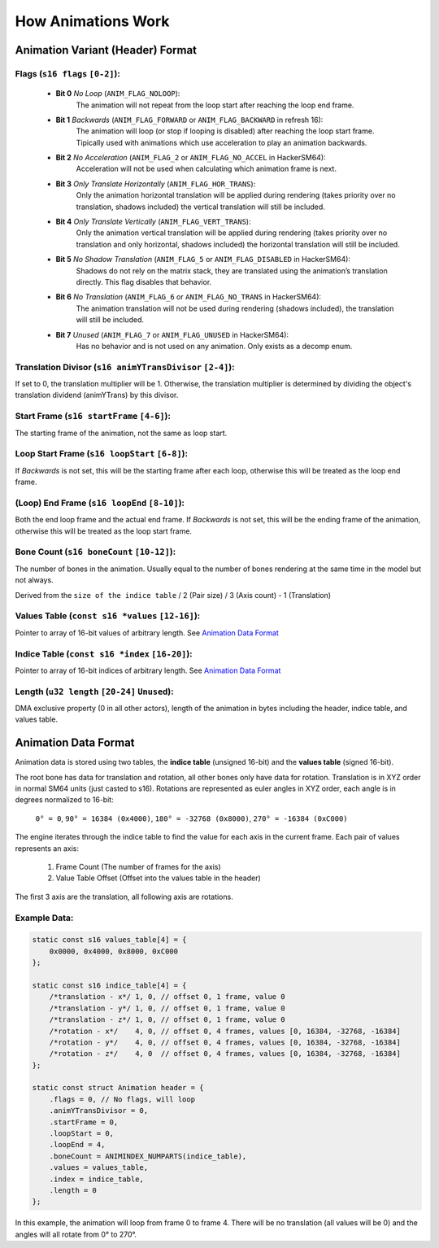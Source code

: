 How Animations Work
===================

Animation Variant (Header) Format
---------------------------------
**Flags** (``s16 flags`` ``[0-2]``):
~~~~~~~~~~~~~~~~~~~~~~~~~~~~~~~~~~~~
  - **Bit 0** *No Loop* (``ANIM_FLAG_NOLOOP``):
     The animation will not repeat from the loop start after reaching the loop end frame.
  - **Bit 1** *Backwards* (``ANIM_FLAG_FORWARD`` or ``ANIM_FLAG_BACKWARD`` in refresh 16):
     The animation will loop (or stop if looping is disabled) after reaching the loop start frame. Tipically used with animations which use acceleration to play an animation backwards.
  - **Bit 2** *No Acceleration* (``ANIM_FLAG_2`` or ``ANIM_FLAG_NO_ACCEL`` in HackerSM64):
     Acceleration will not be used when calculating which animation frame is next.
  - **Bit 3** *Only Translate Horizontally* (``ANIM_FLAG_HOR_TRANS``):
     Only the animation horizontal translation will be applied during rendering (takes priority over no translation, shadows included) the vertical translation will still be included.
  - **Bit 4** *Only Translate Vertically* (``ANIM_FLAG_VERT_TRANS``):
     Only the animation vertical translation will be applied during rendering (takes priority over no translation and only horizontal, shadows included) the horizontal translation will still be included.
  - **Bit 5** *No Shadow Translation* (``ANIM_FLAG_5`` or ``ANIM_FLAG_DISABLED`` in HackerSM64):
     Shadows do not rely on the matrix stack, they are translated using the animation’s translation directly. This flag disables that behavior.
  - **Bit 6** *No Translation* (``ANIM_FLAG_6`` or ``ANIM_FLAG_NO_TRANS`` in HackerSM64):
     The animation translation will not be used during rendering (shadows included), the translation will still be included.
  - **Bit 7** *Unused* (``ANIM_FLAG_7`` or ``ANIM_FLAG_UNUSED`` in HackerSM64):
     Has no behavior and is not used on any animation. Only exists as a decomp enum.

**Translation Divisor** (``s16 animYTransDivisor`` ``[2-4]``):
~~~~~~~~~~~~~~~~~~~~~~~~~~~~~~~~~~~~~~~~~~~~~~~~~~~~~~~~~~~~~~
If set to 0, the translation multiplier will be 1.
Otherwise, the translation multiplier is determined by dividing the object's translation dividend (animYTrans) by this divisor.

**Start Frame** (``s16 startFrame`` ``[4-6]``):
~~~~~~~~~~~~~~~~~~~~~~~~~~~~~~~~~~~~~~~~~~~~~~~
The starting frame of the animation, not the same as loop start.

**Loop Start Frame** (``s16 loopStart`` ``[6-8]``):
~~~~~~~~~~~~~~~~~~~~~~~~~~~~~~~~~~~~~~~~~~~~~~~~~~~~
If *Backwards* is not set, this will be the starting frame after each loop, otherwise this will be treated as the loop end frame.

**(Loop) End Frame** (``s16 loopEnd`` ``[8-10]``):
~~~~~~~~~~~~~~~~~~~~~~~~~~~~~~~~~~~~~~~~~~~~~~~~~~~~~~~~~~~~
Both the end loop frame and the actual end frame.
If *Backwards* is not set, this will be the ending frame of the animation, otherwise this will be treated as the loop start frame.

**Bone Count** (``s16 boneCount`` ``[10-12]``):
~~~~~~~~~~~~~~~~~~~~~~~~~~~~~~~~~~~~~~~~~~~~~~~~~~~~
The number of bones in the animation. Usually equal to the number of bones rendering at the same time in the model but not always.

Derived from the ``size of the indice table`` / 2 (Pair size) / 3 (Axis count) - 1 (Translation)

**Values Table** (``const s16 *values`` ``[12-16]``):
~~~~~~~~~~~~~~~~~~~~~~~~~~~~~~~~~~~~~~~~~~~~~~~~~~~~~
Pointer to array of 16-bit values of arbitrary length. See `Animation Data Format`_

**Indice Table** (``const s16 *index`` ``[16-20]``):
~~~~~~~~~~~~~~~~~~~~~~~~~~~~~~~~~~~~~~~~~~~~~~~~~~~~~~
Pointer to array of 16-bit indices of arbitrary length. See `Animation Data Format`_

**Length** (``u32 length`` ``[20-24]`` ``Unused``):
~~~~~~~~~~~~~~~~~~~~~~~~~~~~~~~~~~~~~~~~~~~~~~~~~~~
DMA exclusive property (0 in all other actors), length of the animation in bytes including the header, indice table, and values table.

Animation Data Format
---------------------
Animation data is stored using two tables, the **indice table** (unsigned 16-bit) and the **values table** (signed 16-bit).

The root bone has data for translation and rotation, all other bones only have data for rotation.
Translation is in XYZ order in normal SM64 units (just casted to s16).
Rotations are represented as euler angles in XYZ order, each angle is in degrees normalized to 16-bit:

 ``0° = 0``, ``90° = 16384 (0x4000)``, ``180° = -32768 (0x8000)``, ``270° = -16384 (0xC000)``

The engine iterates through the indice table to find the value for each axis in the current frame.
Each pair of values represents an axis:

  #. Frame Count (The number of frames for the axis)
  #. Value Table Offset (Offset into the values table in the header)

The first 3 axis are the translation, all following axis are rotations.

Example Data:
~~~~~~~~~~~~~

.. code-block:: c

    static const s16 values_table[4] = {
        0x0000, 0x4000, 0x8000, 0xC000
    };

    static const s16 indice_table[4] = {
        /*translation - x*/ 1, 0, // offset 0, 1 frame, value 0
        /*translation - y*/ 1, 0, // offset 0, 1 frame, value 0
        /*translation - z*/ 1, 0, // offset 0, 1 frame, value 0
        /*rotation - x*/    4, 0, // offset 0, 4 frames, values [0, 16384, -32768, -16384]
        /*rotation - y*/    4, 0, // offset 0, 4 frames, values [0, 16384, -32768, -16384]
        /*rotation - z*/    4, 0  // offset 0, 4 frames, values [0, 16384, -32768, -16384]
    };

    static const struct Animation header = {
        .flags = 0, // No flags, will loop
        .animYTransDivisor = 0,
        .startFrame = 0,
        .loopStart = 0,
        .loopEnd = 4,
        .boneCount = ANIMINDEX_NUMPARTS(indice_table),
        .values = values_table,
        .index = indice_table,
        .length = 0
    };

In this example, the animation will loop from frame 0 to frame 4.
There will be no translation (all values will be 0) and the angles will all rotate from 0° to 270°.

